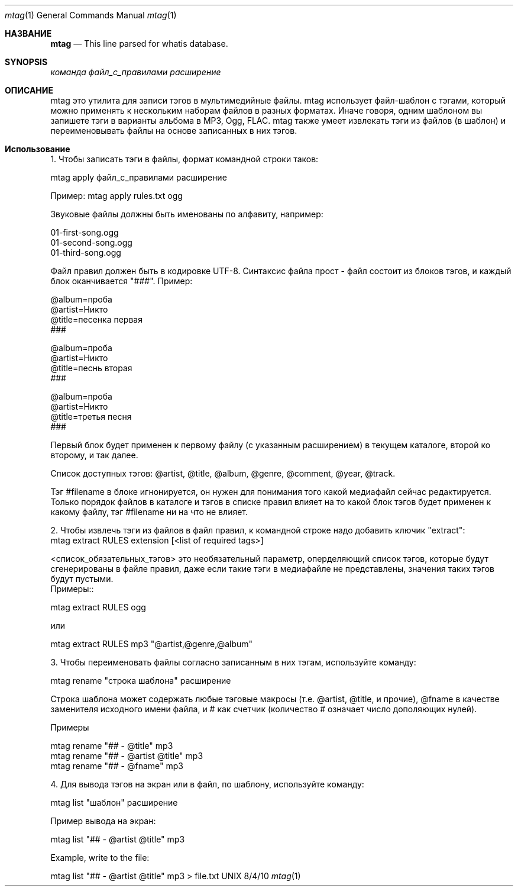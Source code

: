 .Dd 8/4/10               \" DATE
.Dt mtag 1      \" Program name and manual section number
.Os UNIX
.Sh НАЗВАНИЕ                 \" Section Header - required - don't modify
.Nm mtag
.Nd This line parsed for whatis database.
.Sh SYNOPSIS             \" Section Header - required - don't modify
.Nm
.Ar команда                 \" Underlined argument - use .Ar anywhere to underline
.Ar файл_с_правилами                 \" Underlined argument - use .Ar anywhere to underline
.Ar расширение                 \" Underlined argument - use .Ar anywhere to underline
.Sh ОПИСАНИЕ          \" Section Header - required - don't modify
.Nm
mtag это утилита для записи тэгов в мультимедийные файлы. mtag использует файл-шаблон с тэгами, который можно применять к нескольким наборам файлов в разных форматах. Иначе говоря, одним шаблоном вы запишете тэги в варианты альбома в MP3, Ogg, FLAC. mtag также умеет извлекать тэги из файлов (в шаблон) и переименовывать файлы на основе записанных в них тэгов.

.Sh Использование          \" Section Header - required - don't modify
1. Чтобы записать тэги в файлы, формат командной строки таков:


mtag apply файл_с_правилами расширение


Пример: mtag apply rules.txt ogg


Звуковые файлы должны быть именованы по алфавиту, например:


01-first-song.ogg 
.br
01-second-song.ogg 
.br
01-third-song.ogg 
.br

Файл правил должен быть в кодировке UTF-8. Синтаксис файла прост - файл состоит из блоков тэгов, и каждый блок оканчивается "###". Пример:

@album=проба
.br
@artist=Никто
.br
@title=песенка первая
.br
###
.br

@album=проба
.br
@artist=Никто
.br
@title=песнь вторая
.br
###
.br

@album=проба
.br
@artist=Никто
.br
@title=третья песня
.br
###
.br

Первый блок будет применен к первому файлу (с указанным расширением) в текущем каталоге, второй ко второму, и так далее.

Список доступных тэгов: @artist, @title, @album, @genre, @comment, @year, @track.

Тэг #filename в блоке игнонируется, он нужен для понимания того какой медиафайл сейчас редактируется. Только порядок файлов в каталоге и тэгов в списке правил влияет на то какой блок тэгов будет применен к какому файлу, тэг #filename ни на что не влияет.


2. Чтобы извлечь тэги из файлов в файл правил, к командной строке надо добавить ключик "extract":
.br
mtag extract RULES extension [<list of required tags>]

<список_обязательных_тэгов> это необязательный параметр, оперделяющий список тэгов, которые будут сгенерированы в файле правил, даже если такие тэги в медиафайле не представлены, значения таких тэгов будут пустыми.
.br
Примеры::

.br
mtag extract RULES ogg 
.br

или


mtag extract RULES mp3 "@artist,@genre,@album"



3. Чтобы переименовать файлы согласно записанным в них тэгам, используйте команду:


mtag rename "строка шаблона" расширение


Строка шаблона может содержать любые тэговые макросы (т.е. @artist, @title, и прочие), @fname в качестве заменителя исходного имени файла, и # как счетчик (количество # означает число дополяющих нулей).


Примеры


mtag rename "## - @title" mp3  
.br
mtag rename "## - @artist @title" mp3  
.br
mtag rename "## - @fname" mp3  
.br

4. Для вывода тэгов на экран или в файл, по шаблону, используйте команду:


mtag list "шаблон" расширение


Пример вывода на экран:


mtag list "## - @artist @title" mp3  
.br

Example, write to the file:
.br

mtag list "## - @artist @title" mp3  > file.txt

